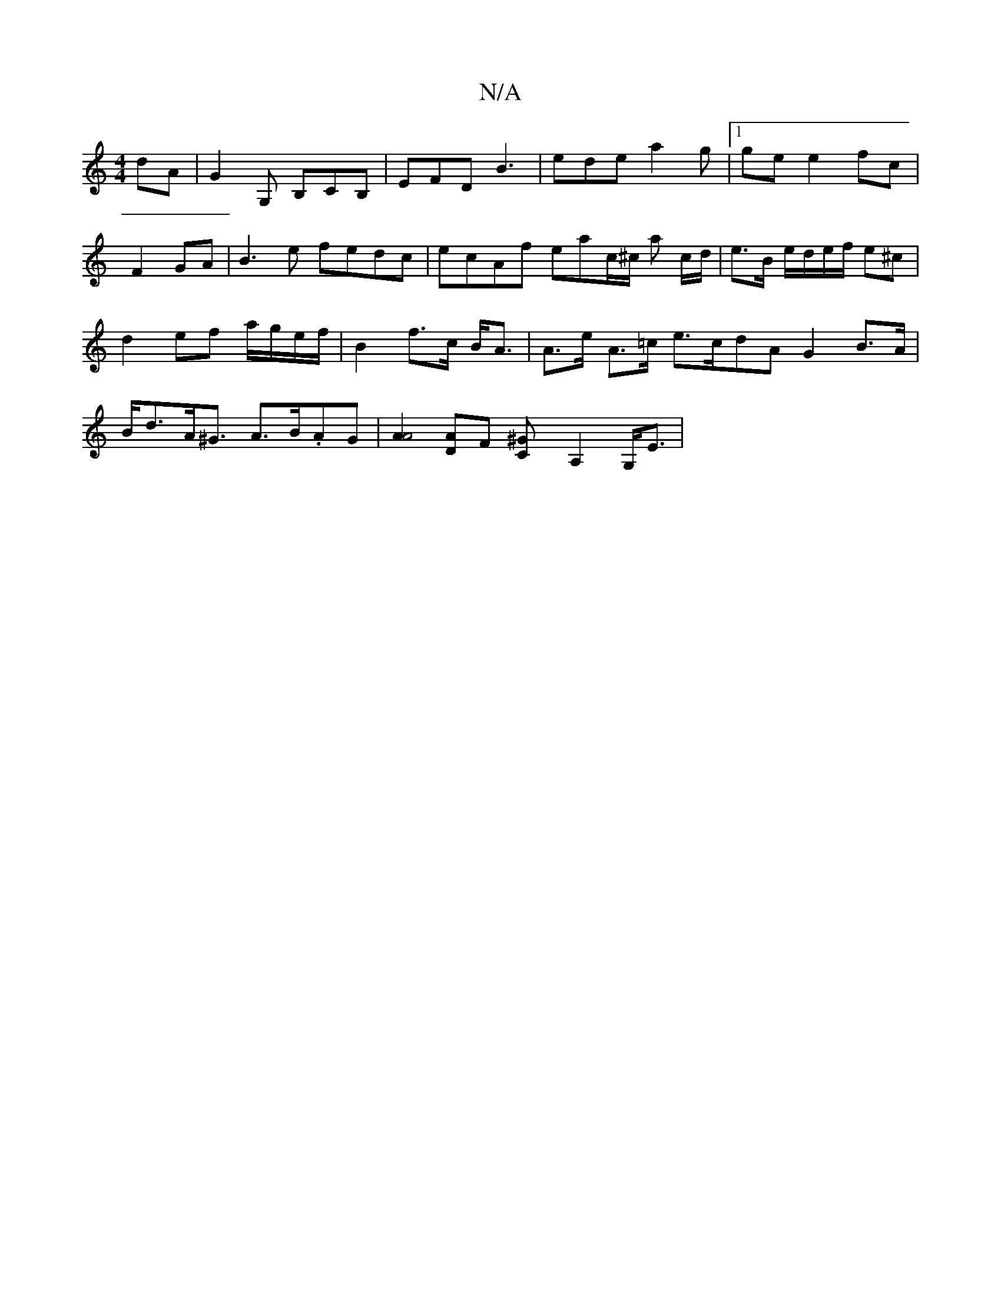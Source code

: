X:1
T:N/A
M:4/4
R:N/A
K:Cmajor
dA|G2G, B,CB,|EFD B3|ede a2 g|1 ge e2 fc | F2 GA |B3e fedc | ecAf eac/^c/ a c/d/ | e>B e/d/e/f/ e^c | d2 ef a/g/e/f/ | B2 f>c B<A | A>e A>=c e>cdA G2 B>A|B<dA<^G A>B.AG|[A2A4][AD][F ] [C2^G] A,2G,<E |